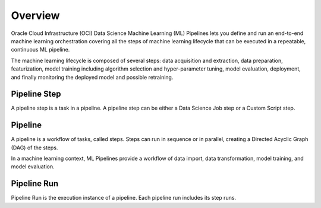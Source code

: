 Overview
********

Oracle Cloud Infrastructure (OCI) Data Science Machine Learning (ML) Pipelines lets you define and run an end-to-end machine learning orchestration covering all the steps of machine learning lifecycle that can be executed in a repeatable, continuous ML pipeline.

The machine learning lifecycle is composed of several steps: data acquisition and extraction, data preparation, featurization, model training including algorithm selection and hyper-parameter tuning, model evaluation, deployment, and finally monitoring the deployed model and possible retraining.


Pipeline Step
=============

A pipeline step is a task in a pipeline. A pipeline step can be either a Data Science Job step or a Custom Script step.

Pipeline
========

A pipeline is a workflow of tasks, called steps. Steps can run in sequence or in parallel, creating a Directed Acyclic Graph (DAG) of the steps.

In a machine learning context, ML Pipelines provide a workflow of data import, data transformation, model training, and model evaluation.

Pipeline Run
============

Pipeline Run is the execution instance of a pipeline. Each pipeline run includes its step runs.




